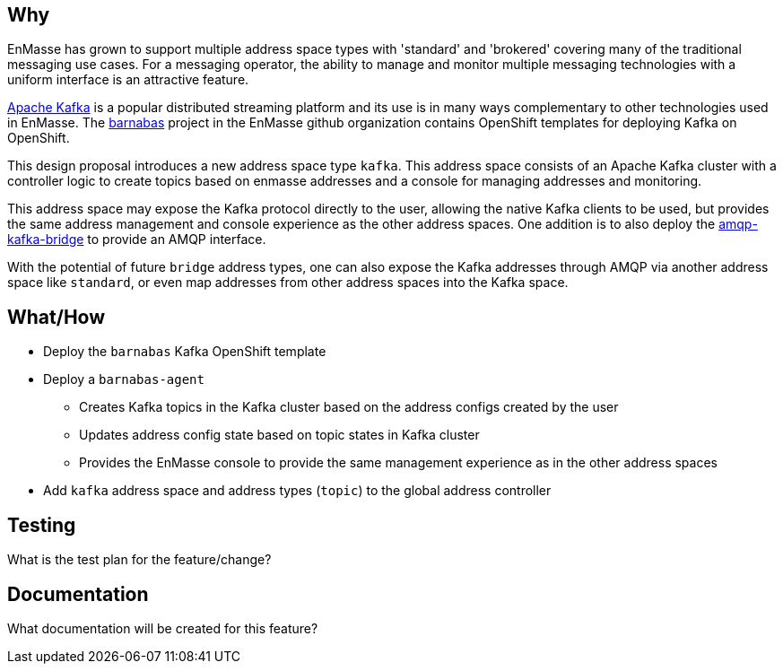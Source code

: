 == Why

EnMasse has grown to support multiple address space types with 'standard' and 'brokered' covering
many of the traditional messaging use cases. For a messaging operator, the ability to
manage and monitor multiple messaging technologies with a uniform interface is an attractive
feature.

https://kafka.apache.org/[Apache Kafka] is a popular distributed streaming platform and its use is in many ways
complementary to other technologies used in EnMasse. The https://github.com/EnMasseProject/barnabas[barnabas] project in the EnMasse github organization contains OpenShift templates for deploying Kafka on OpenShift.

This design proposal introduces a new address space type `kafka`. This address space consists of an Apache Kafka cluster with a controller logic to create topics based on enmasse addresses and a console for managing addresses and monitoring.

This address space may expose the Kafka protocol directly to the user, allowing the native Kafka clients to be
used, but provides the same address management and console experience as the other address spaces.
One addition is to also deploy the https://github.com/EnMasseProject/amqp-kafka-bridge[amqp-kafka-bridge] to provide an AMQP interface.

With the potential of future `bridge` address types, one can also expose the Kafka addresses through AMQP via another address space like `standard`, or even map addresses from other address spaces into the Kafka space.

== What/How

* Deploy the `barnabas` Kafka OpenShift template
* Deploy a `barnabas-agent`
** Creates Kafka topics in the Kafka cluster based on the address configs created by the user
** Updates address config state based on topic states in Kafka cluster
** Provides the EnMasse console to provide the same management experience as in the other address spaces
* Add `kafka` address space and address types (`topic`) to the global address controller

== Testing

What is the test plan for the feature/change?

== Documentation

What documentation will be created for this feature?
